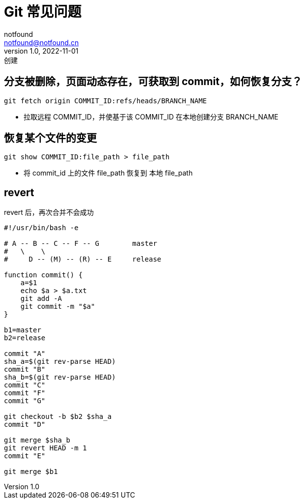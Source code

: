 = Git 常见问题
notfound <notfound@notfound.cn>
1.0, 2022-11-01: 创建
:sectanchors:

:page-slug: git-faq
:page-category: git
:page-tags: git

== 分支被删除，页面动态存在，可获取到 commit，如何恢复分支？

[source,bash]
----
git fetch origin COMMIT_ID:refs/heads/BRANCH_NAME
----
* 拉取远程 COMMIT_ID，并使基于该 COMMIT_ID 在本地创建分支 BRANCH_NAME

== 恢复某个文件的变更

[source,bash]
----
git show COMMIT_ID:file_path > file_path
----
* 将 commit_id 上的文件 file_path 恢复到 本地 file_path

== revert

revert 后，再次合并不会成功

[source,bash]
----
#!/usr/bin/bash -e

# A -- B -- C -- F -- G        master
#   \    \
#     D -- (M) -- (R) -- E     release

function commit() {
    a=$1
    echo $a > $a.txt
    git add -A
    git commit -m "$a"
}

b1=master
b2=release

commit "A"
sha_a=$(git rev-parse HEAD)
commit "B"
sha_b=$(git rev-parse HEAD)
commit "C"
commit "F"
commit "G"

git checkout -b $b2 $sha_a
commit "D"

git merge $sha_b
git revert HEAD -m 1
commit "E"

git merge $b1
----

